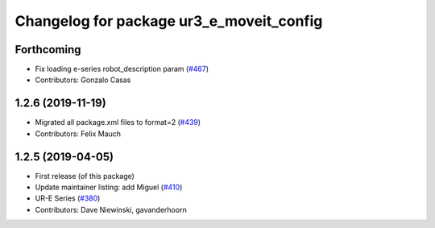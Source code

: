 ^^^^^^^^^^^^^^^^^^^^^^^^^^^^^^^^^^^^^^^^^
Changelog for package ur3_e_moveit_config
^^^^^^^^^^^^^^^^^^^^^^^^^^^^^^^^^^^^^^^^^

Forthcoming
-----------
* Fix loading e-series robot_description param (`#467 <https://github.com/ros-industrial/universal_robot/issues/467>`_)
* Contributors: Gonzalo Casas

1.2.6 (2019-11-19)
------------------
* Migrated all package.xml files to format=2 (`#439 <https://github.com/ros-industrial/universal_robot/issues/439>`_)
* Contributors: Felix Mauch

1.2.5 (2019-04-05)
------------------
* First release (of this package)
* Update maintainer listing: add Miguel (`#410 <https://github.com/ros-industrial/universal_robot/issues/410>`_)
* UR-E Series (`#380 <https://github.com/ros-industrial/universal_robot/issues/380>`_)
* Contributors: Dave Niewinski, gavanderhoorn
